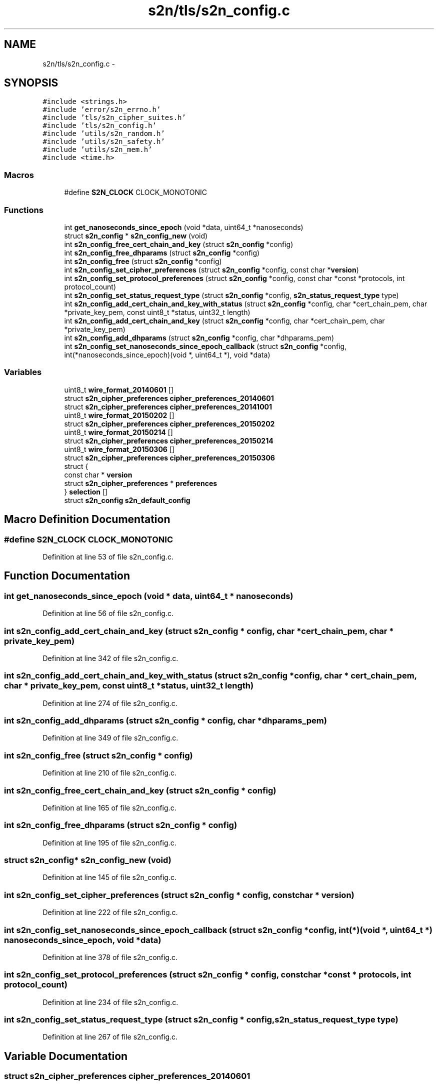 .TH "s2n/tls/s2n_config.c" 3 "Tue Jun 28 2016" "s2n-doxygen" \" -*- nroff -*-
.ad l
.nh
.SH NAME
s2n/tls/s2n_config.c \- 
.SH SYNOPSIS
.br
.PP
\fC#include <strings\&.h>\fP
.br
\fC#include 'error/s2n_errno\&.h'\fP
.br
\fC#include 'tls/s2n_cipher_suites\&.h'\fP
.br
\fC#include 'tls/s2n_config\&.h'\fP
.br
\fC#include 'utils/s2n_random\&.h'\fP
.br
\fC#include 'utils/s2n_safety\&.h'\fP
.br
\fC#include 'utils/s2n_mem\&.h'\fP
.br
\fC#include <time\&.h>\fP
.br

.SS "Macros"

.in +1c
.ti -1c
.RI "#define \fBS2N_CLOCK\fP   CLOCK_MONOTONIC"
.br
.in -1c
.SS "Functions"

.in +1c
.ti -1c
.RI "int \fBget_nanoseconds_since_epoch\fP (void *data, uint64_t *nanoseconds)"
.br
.ti -1c
.RI "struct \fBs2n_config\fP * \fBs2n_config_new\fP (void)"
.br
.ti -1c
.RI "int \fBs2n_config_free_cert_chain_and_key\fP (struct \fBs2n_config\fP *config)"
.br
.ti -1c
.RI "int \fBs2n_config_free_dhparams\fP (struct \fBs2n_config\fP *config)"
.br
.ti -1c
.RI "int \fBs2n_config_free\fP (struct \fBs2n_config\fP *config)"
.br
.ti -1c
.RI "int \fBs2n_config_set_cipher_preferences\fP (struct \fBs2n_config\fP *config, const char *\fBversion\fP)"
.br
.ti -1c
.RI "int \fBs2n_config_set_protocol_preferences\fP (struct \fBs2n_config\fP *config, const char *const *protocols, int protocol_count)"
.br
.ti -1c
.RI "int \fBs2n_config_set_status_request_type\fP (struct \fBs2n_config\fP *config, \fBs2n_status_request_type\fP type)"
.br
.ti -1c
.RI "int \fBs2n_config_add_cert_chain_and_key_with_status\fP (struct \fBs2n_config\fP *config, char *cert_chain_pem, char *private_key_pem, const uint8_t *status, uint32_t length)"
.br
.ti -1c
.RI "int \fBs2n_config_add_cert_chain_and_key\fP (struct \fBs2n_config\fP *config, char *cert_chain_pem, char *private_key_pem)"
.br
.ti -1c
.RI "int \fBs2n_config_add_dhparams\fP (struct \fBs2n_config\fP *config, char *dhparams_pem)"
.br
.ti -1c
.RI "int \fBs2n_config_set_nanoseconds_since_epoch_callback\fP (struct \fBs2n_config\fP *config, int(*nanoseconds_since_epoch)(void *, uint64_t *), void *data)"
.br
.in -1c
.SS "Variables"

.in +1c
.ti -1c
.RI "uint8_t \fBwire_format_20140601\fP []"
.br
.ti -1c
.RI "struct \fBs2n_cipher_preferences\fP \fBcipher_preferences_20140601\fP"
.br
.ti -1c
.RI "struct \fBs2n_cipher_preferences\fP \fBcipher_preferences_20141001\fP"
.br
.ti -1c
.RI "uint8_t \fBwire_format_20150202\fP []"
.br
.ti -1c
.RI "struct \fBs2n_cipher_preferences\fP \fBcipher_preferences_20150202\fP"
.br
.ti -1c
.RI "uint8_t \fBwire_format_20150214\fP []"
.br
.ti -1c
.RI "struct \fBs2n_cipher_preferences\fP \fBcipher_preferences_20150214\fP"
.br
.ti -1c
.RI "uint8_t \fBwire_format_20150306\fP []"
.br
.ti -1c
.RI "struct \fBs2n_cipher_preferences\fP \fBcipher_preferences_20150306\fP"
.br
.ti -1c
.RI "struct {"
.br
.ti -1c
.RI "   const char * \fBversion\fP"
.br
.ti -1c
.RI "   struct \fBs2n_cipher_preferences\fP * \fBpreferences\fP"
.br
.ti -1c
.RI "} \fBselection\fP []"
.br
.ti -1c
.RI "struct \fBs2n_config\fP \fBs2n_default_config\fP"
.br
.in -1c
.SH "Macro Definition Documentation"
.PP 
.SS "#define S2N_CLOCK   CLOCK_MONOTONIC"

.PP
Definition at line 53 of file s2n_config\&.c\&.
.SH "Function Documentation"
.PP 
.SS "int get_nanoseconds_since_epoch (void * data, uint64_t * nanoseconds)"

.PP
Definition at line 56 of file s2n_config\&.c\&.
.SS "int s2n_config_add_cert_chain_and_key (struct \fBs2n_config\fP * config, char * cert_chain_pem, char * private_key_pem)"

.PP
Definition at line 342 of file s2n_config\&.c\&.
.SS "int s2n_config_add_cert_chain_and_key_with_status (struct \fBs2n_config\fP * config, char * cert_chain_pem, char * private_key_pem, const uint8_t * status, uint32_t length)"

.PP
Definition at line 274 of file s2n_config\&.c\&.
.SS "int s2n_config_add_dhparams (struct \fBs2n_config\fP * config, char * dhparams_pem)"

.PP
Definition at line 349 of file s2n_config\&.c\&.
.SS "int s2n_config_free (struct \fBs2n_config\fP * config)"

.PP
Definition at line 210 of file s2n_config\&.c\&.
.SS "int s2n_config_free_cert_chain_and_key (struct \fBs2n_config\fP * config)"

.PP
Definition at line 165 of file s2n_config\&.c\&.
.SS "int s2n_config_free_dhparams (struct \fBs2n_config\fP * config)"

.PP
Definition at line 195 of file s2n_config\&.c\&.
.SS "struct \fBs2n_config\fP* s2n_config_new (void)"

.PP
Definition at line 145 of file s2n_config\&.c\&.
.SS "int s2n_config_set_cipher_preferences (struct \fBs2n_config\fP * config, const char * version)"

.PP
Definition at line 222 of file s2n_config\&.c\&.
.SS "int s2n_config_set_nanoseconds_since_epoch_callback (struct \fBs2n_config\fP * config, int(*)(void *, uint64_t *) nanoseconds_since_epoch, void * data)"

.PP
Definition at line 378 of file s2n_config\&.c\&.
.SS "int s2n_config_set_protocol_preferences (struct \fBs2n_config\fP * config, const char *const * protocols, int protocol_count)"

.PP
Definition at line 234 of file s2n_config\&.c\&.
.SS "int s2n_config_set_status_request_type (struct \fBs2n_config\fP * config, \fBs2n_status_request_type\fP type)"

.PP
Definition at line 267 of file s2n_config\&.c\&.
.SH "Variable Documentation"
.PP 
.SS "struct \fBs2n_cipher_preferences\fP cipher_preferences_20140601"
\fBInitial value:\fP
.PP
.nf
= {
    \&.count = sizeof(wire_format_20140601) / S2N_TLS_CIPHER_SUITE_LEN,
    \&.wire_format = wire_format_20140601,
    \&.minimum_protocol_version = S2N_SSLv3
}
.fi
.PP
Definition at line 75 of file s2n_config\&.c\&.
.SS "struct \fBs2n_cipher_preferences\fP cipher_preferences_20141001"
\fBInitial value:\fP
.PP
.nf
= {
    \&.count = sizeof(wire_format_20140601) / S2N_TLS_CIPHER_SUITE_LEN,
    \&.wire_format = wire_format_20140601,
    \&.minimum_protocol_version = S2N_TLS10
}
.fi
.PP
Definition at line 82 of file s2n_config\&.c\&.
.SS "struct \fBs2n_cipher_preferences\fP cipher_preferences_20150202"
\fBInitial value:\fP
.PP
.nf
= {
    \&.count = sizeof(wire_format_20150202) / S2N_TLS_CIPHER_SUITE_LEN,
    \&.wire_format = wire_format_20150202,
    \&.minimum_protocol_version = S2N_TLS10
}
.fi
.PP
Definition at line 93 of file s2n_config\&.c\&.
.SS "struct \fBs2n_cipher_preferences\fP cipher_preferences_20150214"
\fBInitial value:\fP
.PP
.nf
= {
    \&.count = sizeof(wire_format_20150214) / S2N_TLS_CIPHER_SUITE_LEN,
    \&.wire_format = wire_format_20150214,
    \&.minimum_protocol_version = S2N_TLS10
}
.fi
.PP
Definition at line 104 of file s2n_config\&.c\&.
.SS "struct \fBs2n_cipher_preferences\fP cipher_preferences_20150306"
\fBInitial value:\fP
.PP
.nf
= {
    \&.count = sizeof(wire_format_20150306) / S2N_TLS_CIPHER_SUITE_LEN,
    \&.wire_format = wire_format_20150306,
    \&.minimum_protocol_version = S2N_TLS10
}
.fi
.PP
Definition at line 120 of file s2n_config\&.c\&.
.SS "struct \fBs2n_cipher_preferences\fP* preferences"

.PP
Definition at line 128 of file s2n_config\&.c\&.
.SS "struct \fBs2n_config\fP s2n_default_config"
\fBInitial value:\fP
.PP
.nf
= {
    \&.cert_and_key_pairs = NULL,
    \&.cipher_preferences = &cipher_preferences_20150306,
    \&.nanoseconds_since_epoch = get_nanoseconds_since_epoch,
}
.fi
.PP
Definition at line 139 of file s2n_config\&.c\&.
.SS "struct { \&.\&.\&. }   selection[]"
\fBInitial value:\fP
.PP
.nf
= {
    { "default", &cipher_preferences_20150306 },
    { "20140601", &cipher_preferences_20140601 },
    { "20141001", &cipher_preferences_20141001 },
    { "20150202", &cipher_preferences_20150202 },
    { "20150214", &cipher_preferences_20150214 },
    { "20150306", &cipher_preferences_20150306 },
    { NULL, NULL }
}
.fi
.SS "const char* version"

.PP
Definition at line 127 of file s2n_config\&.c\&.
.SS "uint8_t wire_format_20140601[]"
\fBInitial value:\fP
.PP
.nf
=
    { TLS_DHE_RSA_WITH_AES_128_CBC_SHA256, TLS_DHE_RSA_WITH_AES_128_CBC_SHA, TLS_DHE_RSA_WITH_3DES_EDE_CBC_SHA, TLS_RSA_WITH_AES_128_CBC_SHA256, TLS_RSA_WITH_AES_128_CBC_SHA,
    TLS_RSA_WITH_3DES_EDE_CBC_SHA, TLS_RSA_WITH_RC4_128_SHA, TLS_RSA_WITH_RC4_128_MD5
}
.fi
.PP
Definition at line 71 of file s2n_config\&.c\&.
.SS "uint8_t wire_format_20150202[]"
\fBInitial value:\fP
.PP
.nf
=
    { TLS_DHE_RSA_WITH_AES_128_CBC_SHA256, TLS_DHE_RSA_WITH_AES_128_CBC_SHA, TLS_DHE_RSA_WITH_3DES_EDE_CBC_SHA, TLS_RSA_WITH_AES_128_CBC_SHA256, TLS_RSA_WITH_AES_128_CBC_SHA,
    TLS_RSA_WITH_3DES_EDE_CBC_SHA
}
.fi
.PP
Definition at line 89 of file s2n_config\&.c\&.
.SS "uint8_t wire_format_20150214[]"
\fBInitial value:\fP
.PP
.nf
=
    { TLS_DHE_RSA_WITH_AES_128_GCM_SHA256, TLS_DHE_RSA_WITH_AES_128_CBC_SHA256, TLS_DHE_RSA_WITH_AES_128_CBC_SHA, TLS_DHE_RSA_WITH_3DES_EDE_CBC_SHA,
    TLS_RSA_WITH_AES_128_GCM_SHA256, TLS_RSA_WITH_AES_128_CBC_SHA256, TLS_RSA_WITH_AES_128_CBC_SHA, TLS_RSA_WITH_3DES_EDE_CBC_SHA
}
.fi
.PP
Definition at line 100 of file s2n_config\&.c\&.
.SS "uint8_t wire_format_20150306[]"
\fBInitial value:\fP
.PP
.nf
= {
    TLS_ECDHE_RSA_WITH_AES_128_GCM_SHA256,
    TLS_ECDHE_RSA_WITH_AES_256_GCM_SHA384,
    TLS_ECDHE_RSA_WITH_AES_128_CBC_SHA,
    TLS_ECDHE_RSA_WITH_AES_128_CBC_SHA256,
    TLS_ECDHE_RSA_WITH_3DES_EDE_CBC_SHA,
    TLS_ECDHE_RSA_WITH_AES_256_CBC_SHA,
    TLS_RSA_WITH_AES_128_GCM_SHA256, TLS_RSA_WITH_AES_128_CBC_SHA256, TLS_RSA_WITH_AES_128_CBC_SHA, TLS_RSA_WITH_3DES_EDE_CBC_SHA
}
.fi
.PP
Definition at line 111 of file s2n_config\&.c\&.
.SH "Author"
.PP 
Generated automatically by Doxygen for s2n-doxygen from the source code\&.

